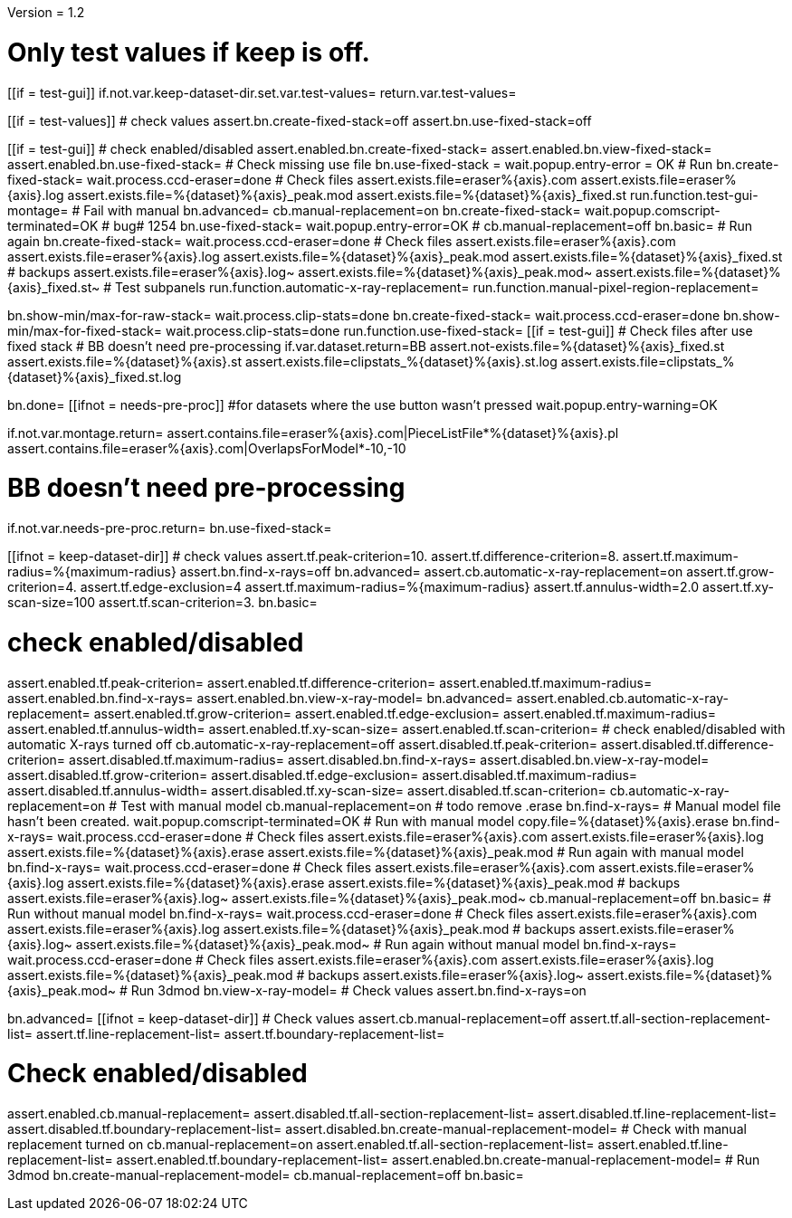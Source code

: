Version = 1.2

[function = main]
# Only test values if keep is off.
[[if = test-gui]]
	if.not.var.keep-dataset-dir.set.var.test-values=
	return.var.test-values=
[[]]
[[if = test-values]]
	# check values
	assert.bn.create-fixed-stack=off
	assert.bn.use-fixed-stack=off
[[]]
[[if = test-gui]]
	# check enabled/disabled
	assert.enabled.bn.create-fixed-stack=
	assert.enabled.bn.view-fixed-stack=
	assert.enabled.bn.use-fixed-stack=
	# Check missing use file
	bn.use-fixed-stack =
	wait.popup.entry-error = OK
	# Run
	bn.create-fixed-stack=
	wait.process.ccd-eraser=done
	# Check files
	assert.exists.file=eraser%{axis}.com
	assert.exists.file=eraser%{axis}.log
	assert.exists.file=%{dataset}%{axis}_peak.mod
	assert.exists.file=%{dataset}%{axis}_fixed.st
	run.function.test-gui-montage=
	# Fail with manual
	bn.advanced=
	cb.manual-replacement=on
	bn.create-fixed-stack=
	wait.popup.comscript-terminated=OK
	# bug# 1254
	bn.use-fixed-stack=
	wait.popup.entry-error=OK
	#
	cb.manual-replacement=off
	bn.basic=
	# Run again
	bn.create-fixed-stack=
	wait.process.ccd-eraser=done
	# Check files
	assert.exists.file=eraser%{axis}.com
	assert.exists.file=eraser%{axis}.log
	assert.exists.file=%{dataset}%{axis}_peak.mod
	assert.exists.file=%{dataset}%{axis}_fixed.st
	# backups
	assert.exists.file=eraser%{axis}.log~
	assert.exists.file=%{dataset}%{axis}_peak.mod~
	assert.exists.file=%{dataset}%{axis}_fixed.st~
	# Test subpanels
	run.function.automatic-x-ray-replacement=
	run.function.manual-pixel-region-replacement=
[[]]
bn.show-min/max-for-raw-stack=
wait.process.clip-stats=done
bn.create-fixed-stack=
wait.process.ccd-eraser=done
bn.show-min/max-for-fixed-stack=
wait.process.clip-stats=done
run.function.use-fixed-stack=
[[if = test-gui]]
	# Check files after use fixed stack
	# BB doesn't need pre-processing
	if.var.dataset.return=BB
	assert.not-exists.file=%{dataset}%{axis}_fixed.st
	assert.exists.file=%{dataset}%{axis}.st
	assert.exists.file=clipstats_%{dataset}%{axis}.st.log
	assert.exists.file=clipstats_%{dataset}%{axis}_fixed.st.log
[[]]
bn.done=
[[ifnot = needs-pre-proc]]
#for datasets where the use button wasn't pressed
wait.popup.entry-warning=OK
[[]]


[function = test-gui-montage]
if.not.var.montage.return=
assert.contains.file=eraser%{axis}.com|PieceListFile*%{dataset}%{axis}.pl
assert.contains.file=eraser%{axis}.com|OverlapsForModel*-10,-10


[function = use-fixed-stack]
# BB doesn't need pre-processing
if.not.var.needs-pre-proc.return=
bn.use-fixed-stack=


[function = automatic-x-ray-replacement]
[[ifnot = keep-dataset-dir]]
	# check values
	assert.tf.peak-criterion=10.
	assert.tf.difference-criterion=8.
	assert.tf.maximum-radius=%{maximum-radius}
	assert.bn.find-x-rays=off
	bn.advanced=
	assert.cb.automatic-x-ray-replacement=on
	assert.tf.grow-criterion=4.
	assert.tf.edge-exclusion=4
	assert.tf.maximum-radius=%{maximum-radius}
	assert.tf.annulus-width=2.0
	assert.tf.xy-scan-size=100
	assert.tf.scan-criterion=3.
	bn.basic=
[[]]
# check enabled/disabled
assert.enabled.tf.peak-criterion=
assert.enabled.tf.difference-criterion=
assert.enabled.tf.maximum-radius=
assert.enabled.bn.find-x-rays=
assert.enabled.bn.view-x-ray-model=
bn.advanced=
assert.enabled.cb.automatic-x-ray-replacement=
assert.enabled.tf.grow-criterion=
assert.enabled.tf.edge-exclusion=
assert.enabled.tf.maximum-radius=
assert.enabled.tf.annulus-width=
assert.enabled.tf.xy-scan-size=
assert.enabled.tf.scan-criterion=
# check enabled/disabled with automatic X-rays turned off
cb.automatic-x-ray-replacement=off
assert.disabled.tf.peak-criterion=
assert.disabled.tf.difference-criterion=
assert.disabled.tf.maximum-radius=
assert.disabled.bn.find-x-rays=
assert.disabled.bn.view-x-ray-model=
assert.disabled.tf.grow-criterion=
assert.disabled.tf.edge-exclusion=
assert.disabled.tf.maximum-radius=
assert.disabled.tf.annulus-width=
assert.disabled.tf.xy-scan-size=
assert.disabled.tf.scan-criterion=
cb.automatic-x-ray-replacement=on
# Test with manual model
cb.manual-replacement=on
# todo remove .erase
bn.find-x-rays=
# Manual model file hasn't been created.
wait.popup.comscript-terminated=OK
# Run with manual model
copy.file=%{dataset}%{axis}.erase
bn.find-x-rays=
wait.process.ccd-eraser=done
# Check files
assert.exists.file=eraser%{axis}.com
assert.exists.file=eraser%{axis}.log
assert.exists.file=%{dataset}%{axis}.erase
assert.exists.file=%{dataset}%{axis}_peak.mod
# Run again with manual model
bn.find-x-rays=
wait.process.ccd-eraser=done
# Check files
assert.exists.file=eraser%{axis}.com
assert.exists.file=eraser%{axis}.log
assert.exists.file=%{dataset}%{axis}.erase
assert.exists.file=%{dataset}%{axis}_peak.mod
# backups
assert.exists.file=eraser%{axis}.log~
assert.exists.file=%{dataset}%{axis}_peak.mod~
cb.manual-replacement=off
bn.basic=
# Run without manual model
bn.find-x-rays=
wait.process.ccd-eraser=done
# Check files
assert.exists.file=eraser%{axis}.com
assert.exists.file=eraser%{axis}.log
assert.exists.file=%{dataset}%{axis}_peak.mod
# backups
assert.exists.file=eraser%{axis}.log~
assert.exists.file=%{dataset}%{axis}_peak.mod~
# Run again without manual model
bn.find-x-rays=
wait.process.ccd-eraser=done
# Check files
assert.exists.file=eraser%{axis}.com
assert.exists.file=eraser%{axis}.log
assert.exists.file=%{dataset}%{axis}_peak.mod
# backups
assert.exists.file=eraser%{axis}.log~
assert.exists.file=%{dataset}%{axis}_peak.mod~
# Run 3dmod
bn.view-x-ray-model=
# Check values
assert.bn.find-x-rays=on


[function = manual-pixel-region-replacement]
bn.advanced=
[[ifnot = keep-dataset-dir]]
	# Check values
	assert.cb.manual-replacement=off
	assert.tf.all-section-replacement-list=
	assert.tf.line-replacement-list=
	assert.tf.boundary-replacement-list=
[[]]
# Check enabled/disabled
assert.enabled.cb.manual-replacement=
assert.disabled.tf.all-section-replacement-list=
assert.disabled.tf.line-replacement-list=
assert.disabled.tf.boundary-replacement-list=
assert.disabled.bn.create-manual-replacement-model=
# Check with manual replacement turned on
cb.manual-replacement=on
assert.enabled.tf.all-section-replacement-list=
assert.enabled.tf.line-replacement-list=
assert.enabled.tf.boundary-replacement-list=
assert.enabled.bn.create-manual-replacement-model=
# Run 3dmod
bn.create-manual-replacement-model=
cb.manual-replacement=off
bn.basic=
